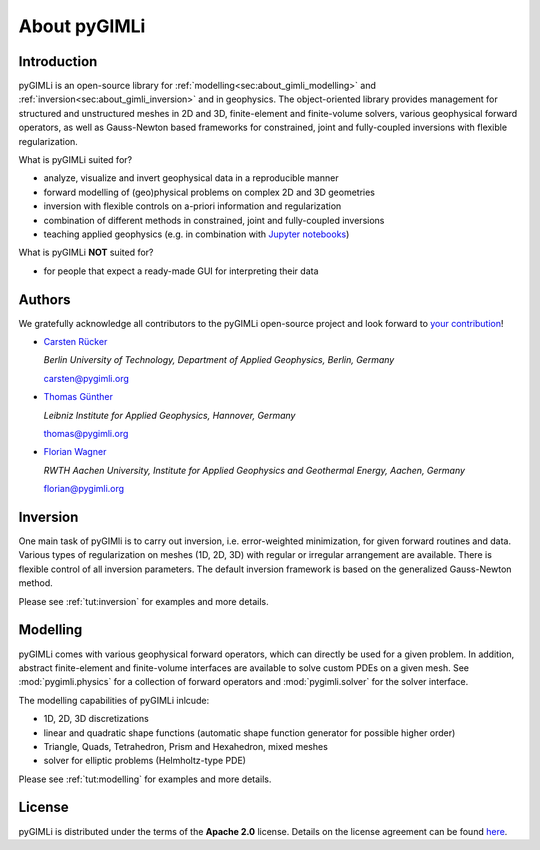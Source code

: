 About pyGIMLi
=============

Introduction
------------

pyGIMLi is an open-source library for
:ref:`modelling<sec:about_gimli_modelling>` and
:ref:`inversion<sec:about_gimli_inversion>` and in geophysics. The
object-oriented library provides management for structured and unstructured
meshes in 2D and 3D, finite-element and finite-volume solvers, various
geophysical forward operators, as well as Gauss-Newton based frameworks for
constrained, joint and fully-coupled inversions with flexible regularization.

What is pyGIMLi suited for?

* analyze, visualize and invert geophysical data in a reproducible manner
* forward modelling of (geo)physical problems on complex 2D and 3D geometries
* inversion with flexible controls on a-priori information and regularization
* combination of different methods in constrained, joint and fully-coupled inversions
* teaching applied geophysics (e.g. in combination with `Jupyter notebooks <http://jupyter-notebook.readthedocs.io/en/latest/notebook.html#notebook-documents>`_)

What is pyGIMLi **NOT** suited for?

* for people that expect a ready-made GUI for interpreting their data

.. _sec:authors:

Authors
-------

.. image:: https://img.shields.io/github/contributors/gimli-org/gimli.svg

We gratefully acknowledge all contributors to the pyGIMLi open-source project and look forward to `your contribution <https://pygimli.org/contrib.html>`_!

* `Carsten Rücker <https://orcid.org/0000-0002-8231-9861>`_

  *Berlin University of Technology, Department of Applied Geophysics, Berlin, Germany*

  carsten@pygimli.org

* `Thomas Günther <https://orcid.org/0000-0001-5409-0273>`_

  *Leibniz Institute for Applied Geophysics, Hannover, Germany*

  thomas@pygimli.org

* `Florian Wagner <https://orcid.org/0000-0001-7407-9741>`_

  *RWTH Aachen University, Institute for Applied Geophysics and Geothermal Energy, Aachen, Germany*

  florian@pygimli.org

.. _sec:about_gimli_inversion:

Inversion
---------

One main task of pyGIMli is to carry out inversion, i.e. error-weighted
minimization, for given forward routines and data. Various types of
regularization on meshes (1D, 2D, 3D) with regular or irregular arrangement are
available. There is flexible control of all inversion parameters. The default
inversion framework is based on the generalized Gauss-Newton method.

Please see :ref:`tut:inversion` for examples and more
details.

.. _sec:about_gimli_modelling:

Modelling
---------

pyGIMLi comes with various geophysical forward operators, which can directly be
used for a given problem. In addition, abstract finite-element and finite-volume
interfaces are available to solve custom PDEs on a given mesh. See
:mod:`pygimli.physics` for a collection of forward operators and
:mod:`pygimli.solver` for the solver interface.

The modelling capabilities of pyGIMLi inlcude:

* 1D, 2D, 3D discretizations
* linear and quadratic shape functions (automatic shape function generator for possible higher order)
* Triangle, Quads, Tetrahedron, Prism and Hexahedron, mixed meshes
* solver for elliptic problems (Helmholtz-type PDE)

Please see :ref:`tut:modelling` for examples and more details.

License
-------
pyGIMLi is distributed under the terms of the **Apache 2.0** license. Details on
the license agreement can be found `here
<https://www.pygimli.org/license.html>`_.
